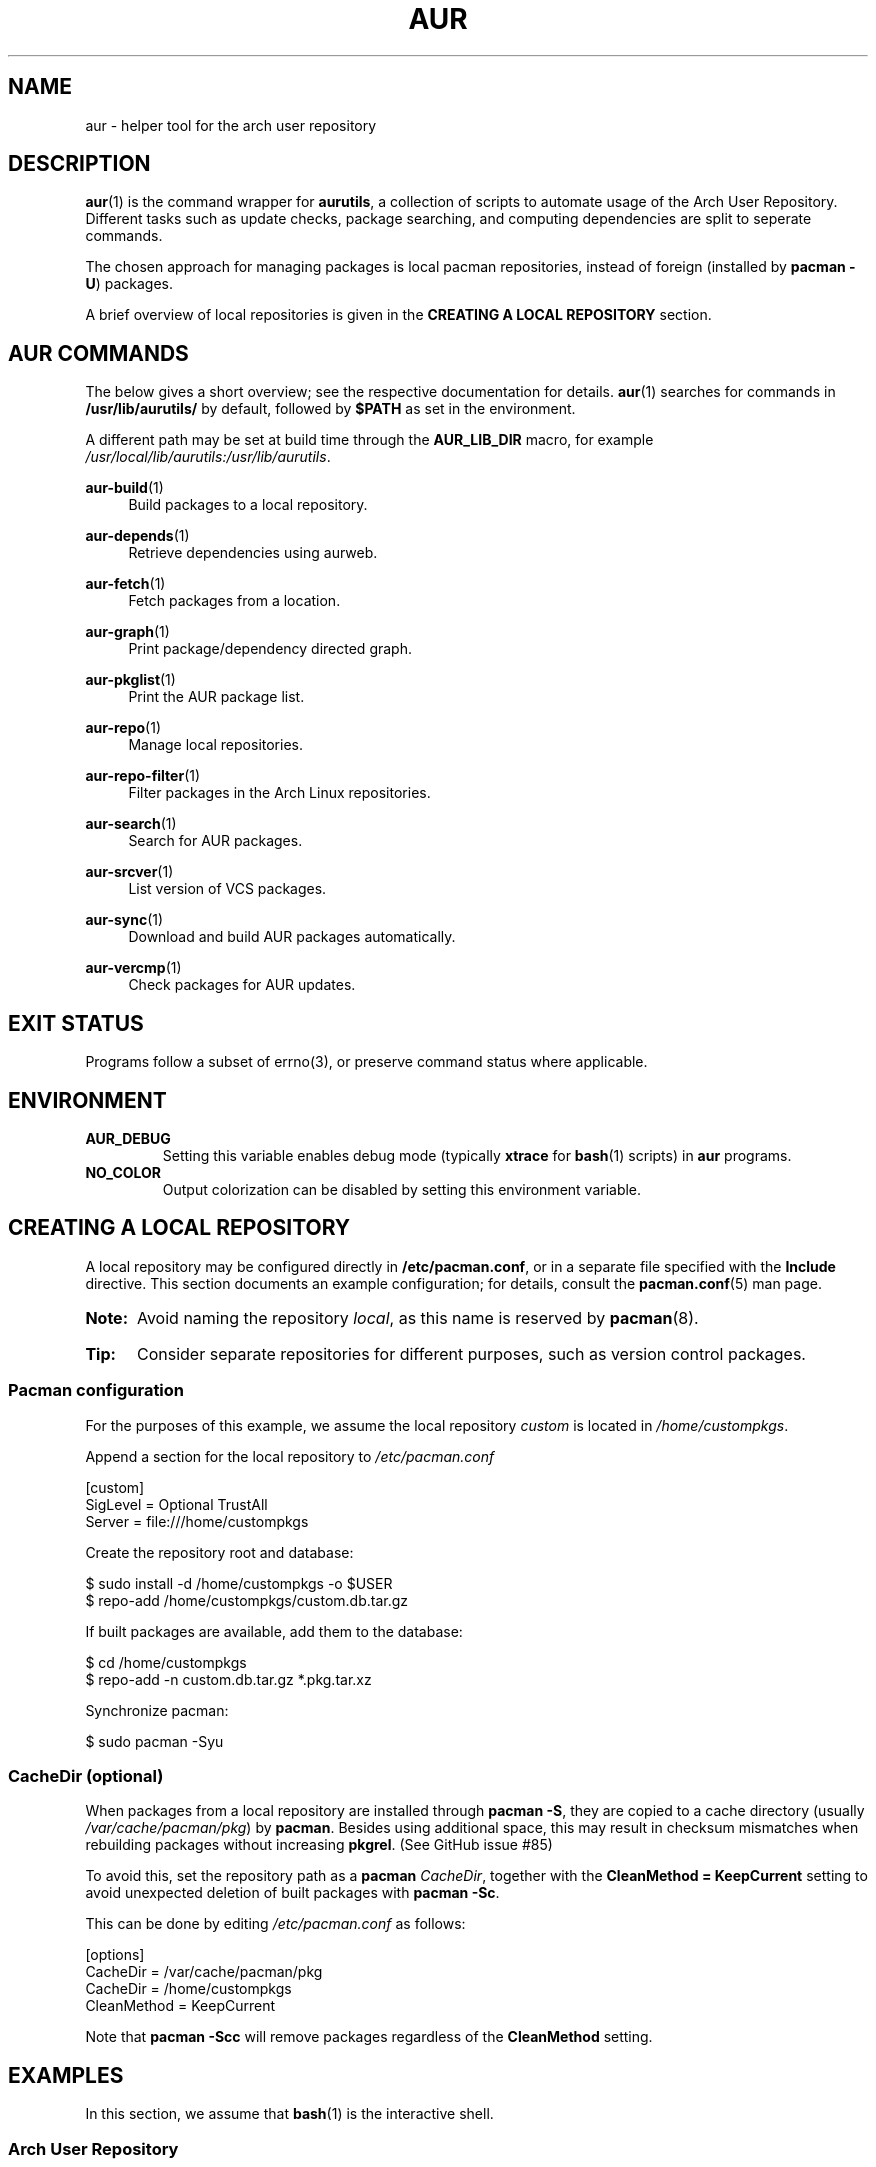 '\" t
.TH AUR 1 2019-03-03 AURUTILS
.SH NAME
aur \- helper tool for the arch user repository

.SH DESCRIPTION
.BR aur (1)
is the command wrapper for
.BR aurutils ,
a collection of scripts to automate usage of the Arch User
Repository. Different tasks such as update checks, package searching,
and computing dependencies are split to seperate commands.

The chosen approach for managing packages is local pacman
repositories, instead of foreign (installed by
.BR "pacman -U" )
packages.

A brief overview of local repositories is given in the
.B "CREATING A LOCAL REPOSITORY"
section.

.SH AUR COMMANDS
The below gives a short overview; see the respective documentation for
details.
.BR aur (1)
searches for commands in
.BR /usr/lib/aurutils/
by default, followed by
.B $PATH
as set in the environment.

A different path may be set at build time through the
.B AUR_LIB_DIR
macro, for example
.IR /usr/local/lib/aurutils:/usr/lib/aurutils .

.P
.BR aur\-build (1)
.RS 4
Build packages to a local repository.
.RE

.P
.BR aur\-depends (1)
.RS 4
Retrieve dependencies using aurweb.
.RE

.P
.BR aur\-fetch (1)
.RS 4
Fetch packages from a location.
.RE

.P
.BR aur\-graph (1)
.RS 4
Print package/dependency directed graph.
.RE

.P
.BR aur\-pkglist (1)
.RS 4
Print the AUR package list.
.RE

.P
.BR aur\-repo (1)
.RS 4
Manage local repositories.
.RE

.P
.BR aur\-repo\-filter (1)
.RS 4
Filter packages in the Arch Linux repositories.
.RE

.P
.BR aur\-search (1)
.RS 4
Search for AUR packages.
.RE

.P
.BR aur\-srcver (1)
.RS 4
List version of VCS packages.
.RE

.P
.BR aur\-sync (1)
.RS 4
Download and build AUR packages automatically.
.RE

.P
.BR aur\-vercmp (1)
.RS 4
Check packages for AUR updates.
.RE

.SH EXIT STATUS
Programs follow a subset of errno(3), or preserve command status where
applicable.

.SH ENVIRONMENT
.TP
.B AUR_DEBUG
Setting this variable enables debug mode (typically
.B xtrace
for
.BR bash (1)
scripts) in
.B aur
programs.

.TP
.B NO_COLOR
Output colorization can be disabled by setting this environment
variable.

.SH CREATING A LOCAL REPOSITORY
A local repository may be configured directly in
.BR /etc/pacman.conf ,
or in a separate file specified with the
.B Include
directive. This section documents an example configuration; for
details, consult the
.BR pacman.conf (5)
man page.

.SY Note:
Avoid naming the repository
.IR local ,
as this name is reserved by
.BR pacman (8).

.SY Tip:
Consider separate repositories for different purposes, such as
version control packages.
.YS

.SS Pacman configuration
For the purposes of this example, we assume the local repository
.I custom
is located in
.IR /home/custompkgs .

Append a section for the local repository to
.IR /etc/pacman.conf
.EX

  [custom]
  SigLevel = Optional TrustAll
  Server = file:///home/custompkgs

.EE
Create the repository root and database:
.EX

  $ sudo install \-d /home/custompkgs \-o $USER
  $ repo\-add /home/custompkgs/custom.db.tar.gz

.EE
If built packages are available, add them to the database:
.EX

  $ cd /home/custompkgs
  $ repo\-add \-n custom.db.tar.gz *.pkg.tar.xz

.EE
Synchronize pacman:
.EX

  $ sudo pacman -Syu

.EE

.SS CacheDir (optional)
When packages from a local repository are installed through
.BR "pacman -S" ,
they are copied to a cache directory (usually
.IR /var/cache/pacman/pkg )
by
.BR pacman .
Besides using additional space, this may result in checksum mismatches
when rebuilding packages without increasing
.BR pkgrel .
(See GitHub issue #85)

To avoid this, set the repository path as a
.B pacman
.IR CacheDir ,
together with the
.B "CleanMethod = KeepCurrent"
setting to avoid unexpected deletion of built packages with
.BR "pacman -Sc" .

This can be done by editing
.IR /etc/pacman.conf
as follows:
.EX

  [options]
  CacheDir = /var/cache/pacman/pkg
  CacheDir = /home/custompkgs
  CleanMethod = KeepCurrent

.EE
Note that
.BR "pacman -Scc"
will remove packages regardless of the
.B CleanMethod
setting.

.SH EXAMPLES
In this section, we assume that
.BR bash (1)
is the interactive shell.

.SS Arch User Repository
Run actions on the dependency tree of an AUR package:
.EX

  $ echo foo | aur depends | while read -r pkg; do ... done

.EE
Build
.I plasma-desktop-git
and its dependencies with
.BR systemd\-nspawn (1):
.EX

  $ aur sync -c plasma-desktop-git

.EE
Update all AUR packages in a single local repository:
.EX

  $ aur sync -u

.EE
Check foreign packages for AUR updates:
.EX

  $ pacman -Qm | aur vercmp

.EE
Check the
.I custom
repository for AUR updates:
.EX

  $ aur repo -d custom --list | aur vercmp

.EE
If
.B pacman.conf
only contains one local repository, the above may be shortened to:
.EX

  $ aur repo --upgrades

.EE

.SS Arch User Repository - advanced usage
Print packages from the
.I custom
repository that are unavailable in the AUR:
.EX

  $ grep -Fxvf <(aur pkglist) <(pacman -Slq custom)

.EE
As above, but for orphaned packages:
.EX

  $ pacman -Slq custom | aur query -t info | \e
       jq -r '.[].results[] | select(.Maintainer == null)'

.EE
Update packages in the
.I custom
repository which are installed on the host:
.EX

  $ grep -Fxf <(pacman -Qq) <(pacman -Slq custom) > installed.txt
  $ xargs -a installed.txt aur sync -d custom

.EE
Search for AUR packages with both
.I wm
and
.I git
in the name:
.EX

  $ aur pkglist -P '(?=.*wm)(?=.*git)' | xargs aur search -i

.EE
Select an AUR package with name matching
.IR pony ,
and build the result:
.EX

  $ select a in $(aur pkglist -F pony); do aur sync "$a"; break; done

.EE

.SS Official repositories
Print Perl modules that are both in the AUR and official repositories:
.EX

  $ aur pkglist -P '^perl-.+' > perl.txt
  $ grep -Fxf <(aur repo-filter < perl.txt) perl.txt

.EE
Print packages both in AUR and
.I [community]
and compare their versions:
.EX

  $ aur repo -d community --all

.EE

.SS Using PKGBUILDs
Build packages in the
.I pkgbuilds
github repository (generating required
.B .SRCINFO
files):
.EX

  $ git clone https://www.github.com/Earnestly/pkgbuilds
  $ cd pkgbuilds
  $ find -name PKGBUILD -execdir sh -c 'makepkg --printsrcinfo > .SRCINFO' \e;

  $ aur graph */.SRCINFO | tsort | tac > queue # Remove unwanted targets
  $ aur build -a queue
.EE
Build a package for a different architecture, here \fIi686\fR:
.EX

  $ setarch i686 aur sync -c --repo=custom_i686 tclkit

.EE

.SS Custom commands
The following scripts are examples of custom commands added anywhere
in $PATH, for example
.IR /usr/local/bin .

.BR aur\-gc

.EX
  #!/bin/bash
  # Remove unused build files in aur-sync cache
  XDG_CACHE_HOME=${XDG_CACHE_HOME:-$HOME/.cache}
  AURDEST=${AURDEST:-$XDG_CACHE_HOME/aurutils/sync}
  
  # Assumes build files were retrieved through git(1)
  find "$AURDEST" -name .git -execdir git clean -xf \e;
  
  # Print directories which do not contain a PKGBUILD file
  for d in "$AURDEST"/*; do
    [[ -f $d/PKGBUILD ]] || printf '%s\en' "$d"
  done
.EE

.BR aur\-remove

.EX
  #!/bin/sh --
  # aur-remove - remove listed packages from all local repositories

  if [ "$#" -eq 0 ]; then
    printf 'usage: aur remove package [package ...]\en' >&2
    exit 1
  fi

  aur repo --repo-list | while read -r repo_path; do
    if repo_path=$(readlink -e "$repo_path"); then
      repo-remove "$repo_path" "$@"
      paccache -c "${repo_path%/*}" -rvk0 "$@"
    fi
  done
.EE

.SS Using third-party helpers
Repository packages can be "made foreign" by temporarily removing the
repository from the pacman configuration. This can be used with programs
that support the
.B PACMAN
environment variable and check foreign packages for AUR updates.

For example, create the
.I mypacman
script in
.IR /usr/local/bin/mypacman :
.EX

 #!/bin/sh
 pacman --config=/usr/share/devtools/pacman-extra.conf "$@"

.EE
and point the
.B PACMAN
variable towards it:
.EX

 $ export PACMAN=/usr/local/bin/mypacman

.EE

.SH AUTHORS
.MT https://github.com/AladW
Alad Wenter
.ME

.\" vim: set textwidth=72
